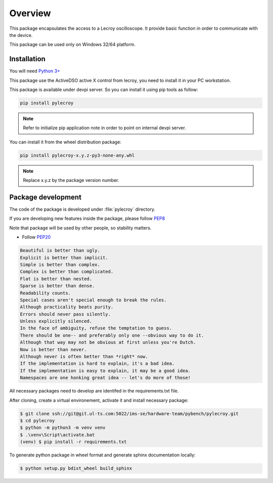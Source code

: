 Overview
********

This package encapsulates the access to a Lecroy oscilloscope. It provide basic function in order to communicate
with the device.

This package can be used only on Windows 32/64 platform.

Installation
============
You will need `Python 3+ <https://www.python.org>`_

This package use the ActiveDSO active X control from lecroy, you need to install it in your PC workstation.

This package is available under devpi server. So you can install it using pip tools as follow:

.. code-block:: bash

    pip install pylecroy


.. note::

    Refer to initialize pip application note in order to point on internal devpi server.

You can install it from the wheel distribution package:

.. code-block:: bash

    pip install pylecroy-x.y.z-py3-none-any.whl

.. note::

    Replace x.y.z by the package version number.



Package development
===================

The code of the package is developed under :file:`pylecroy` directory.

If you are developing new features inside the package, please follow `PEP8 <https://www.python.org/dev/peps/pep-0008/>`_

Note that package will be used by other people, so stability matters.

* Follow `PEP20 <https://www.python.org/dev/peps/pep-0020/>`_

.. code-block:: rest

    Beautiful is better than ugly.
    Explicit is better than implicit.
    Simple is better than complex.
    Complex is better than complicated.
    Flat is better than nested.
    Sparse is better than dense.
    Readability counts.
    Special cases aren't special enough to break the rules.
    Although practicality beats purity.
    Errors should never pass silently.
    Unless explicitly silenced.
    In the face of ambiguity, refuse the temptation to guess.
    There should be one-- and preferably only one --obvious way to do it.
    Although that way may not be obvious at first unless you're Dutch.
    Now is better than never.
    Although never is often better than *right* now.
    If the implementation is hard to explain, it's a bad idea.
    If the implementation is easy to explain, it may be a good idea.
    Namespaces are one honking great idea -- let's do more of those!

All necessary packages need to develop are identifed in the requirements.txt file.

After cloning, create a virtual environement, activate it and install necessary package:

.. code-block:: bash

    $ git clone ssh://git@git.ul-ts.com:5022/ims-se/hardware-team/pybench/pylecroy.git
    $ cd pylecroy
    $ python -m python3 -m venv venv
    $ .\venv\Script\activate.bat
    (venv) $ pip install -r requirements.txt

To generate python package in wheel format and generate sphinx documentation locally:

.. code-block:: bash

    $ python setup.py bdist_wheel build_sphinx


